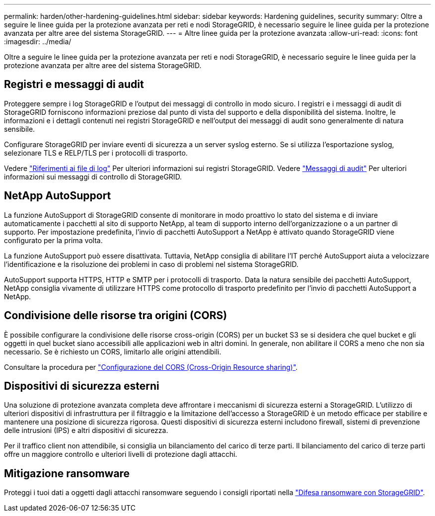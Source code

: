 ---
permalink: harden/other-hardening-guidelines.html 
sidebar: sidebar 
keywords: Hardening guidelines, security 
summary: Oltre a seguire le linee guida per la protezione avanzata per reti e nodi StorageGRID, è necessario seguire le linee guida per la protezione avanzata per altre aree del sistema StorageGRID. 
---
= Altre linee guida per la protezione avanzata
:allow-uri-read: 
:icons: font
:imagesdir: ../media/


[role="lead"]
Oltre a seguire le linee guida per la protezione avanzata per reti e nodi StorageGRID, è necessario seguire le linee guida per la protezione avanzata per altre aree del sistema StorageGRID.



== Registri e messaggi di audit

Proteggere sempre i log StorageGRID e l'output dei messaggi di controllo in modo sicuro. I registri e i messaggi di audit di StorageGRID forniscono informazioni preziose dal punto di vista del supporto e della disponibilità del sistema. Inoltre, le informazioni e i dettagli contenuti nei registri StorageGRID e nell'output dei messaggi di audit sono generalmente di natura sensibile.

Configurare StorageGRID per inviare eventi di sicurezza a un server syslog esterno. Se si utilizza l'esportazione syslog, selezionare TLS e RELP/TLS per i protocolli di trasporto.

Vedere link:../monitor/logs-files-reference.html["Riferimenti ai file di log"] Per ulteriori informazioni sui registri StorageGRID. Vedere link:../audit/audit-messages-main.html["Messaggi di audit"] Per ulteriori informazioni sui messaggi di controllo di StorageGRID.



== NetApp AutoSupport

La funzione AutoSupport di StorageGRID consente di monitorare in modo proattivo lo stato del sistema e di inviare automaticamente i pacchetti al sito di supporto NetApp, al team di supporto interno dell'organizzazione o a un partner di supporto. Per impostazione predefinita, l'invio di pacchetti AutoSupport a NetApp è attivato quando StorageGRID viene configurato per la prima volta.

La funzione AutoSupport può essere disattivata. Tuttavia, NetApp consiglia di abilitare l'IT perché AutoSupport aiuta a velocizzare l'identificazione e la risoluzione dei problemi in caso di problemi nel sistema StorageGRID.

AutoSupport supporta HTTPS, HTTP e SMTP per i protocolli di trasporto. Data la natura sensibile dei pacchetti AutoSupport, NetApp consiglia vivamente di utilizzare HTTPS come protocollo di trasporto predefinito per l'invio di pacchetti AutoSupport a NetApp.



== Condivisione delle risorse tra origini (CORS)

È possibile configurare la condivisione delle risorse cross-origin (CORS) per un bucket S3 se si desidera che quel bucket e gli oggetti in quel bucket siano accessibili alle applicazioni web in altri domini. In generale, non abilitare il CORS a meno che non sia necessario. Se è richiesto un CORS, limitarlo alle origini attendibili.

Consultare la procedura per link:../tenant/configuring-cross-origin-resource-sharing-cors.html["Configurazione del CORS (Cross-Origin Resource sharing)"].



== Dispositivi di sicurezza esterni

Una soluzione di protezione avanzata completa deve affrontare i meccanismi di sicurezza esterni a StorageGRID. L'utilizzo di ulteriori dispositivi di infrastruttura per il filtraggio e la limitazione dell'accesso a StorageGRID è un metodo efficace per stabilire e mantenere una posizione di sicurezza rigorosa. Questi dispositivi di sicurezza esterni includono firewall, sistemi di prevenzione delle intrusioni (IPS) e altri dispositivi di sicurezza.

Per il traffico client non attendibile, si consiglia un bilanciamento del carico di terze parti. Il bilanciamento del carico di terze parti offre un maggiore controllo e ulteriori livelli di protezione dagli attacchi.



== Mitigazione ransomware

Proteggi i tuoi dati a oggetti dagli attacchi ransomware seguendo i consigli riportati nella https://www.netapp.com/media/69498-tr-4921.pdf["Difesa ransomware con StorageGRID"^].
